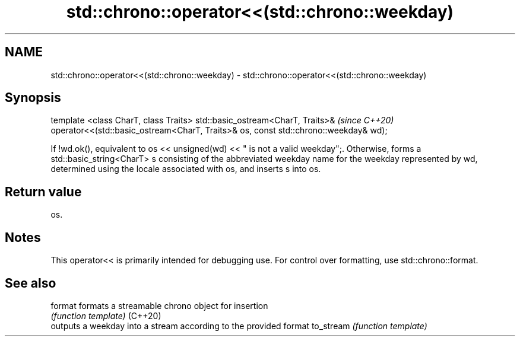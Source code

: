 .TH std::chrono::operator<<(std::chrono::weekday) 3 "2020.03.24" "http://cppreference.com" "C++ Standard Libary"
.SH NAME
std::chrono::operator<<(std::chrono::weekday) \- std::chrono::operator<<(std::chrono::weekday)

.SH Synopsis

template <class CharT, class Traits>
std::basic_ostream<CharT, Traits>&                                                  \fI(since C++20)\fP
operator<<(std::basic_ostream<CharT, Traits>& os, const std::chrono::weekday& wd);

If !wd.ok(), equivalent to os << unsigned(wd) << " is not a valid weekday";. Otherwise, forms a std::basic_string<CharT> s consisting of the abbreviated weekday name for the weekday represented by wd, determined using the locale associated with os, and inserts s into os.

.SH Return value

os.

.SH Notes

This operator<< is primarily intended for debugging use. For control over formatting, use std::chrono::format.

.SH See also



format    formats a streamable chrono object for insertion
          \fI(function template)\fP
(C++20)
          outputs a weekday into a stream according to the provided format
to_stream \fI(function template)\fP




